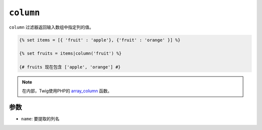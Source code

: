 ``column``
==========

.. versionadded:: 2.8

    Twig 2.8中添加了 ``column`` 过滤器。

``column`` 过滤器返回输入数组中指定列的值。

.. code-block:: twig

    {% set items = [{ 'fruit' : 'apple'}, {'fruit' : 'orange' }] %}

    {% set fruits = items|column('fruit') %}

    {# fruits 现在包含 ['apple', 'orange'] #}

.. note::

    在内部，Twig使用PHP的 `array_column`_ 函数。

参数
---------

* ``name``: 要提取的列名

.. _`array_column`: https://www.php.net/array_column
